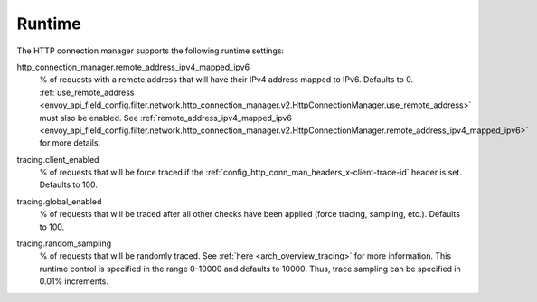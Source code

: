 .. _config_http_conn_man_runtime:

Runtime
=======

The HTTP connection manager supports the following runtime settings:

.. _config_http_conn_man_runtime_remote_address_ipv4_mapped_ipv6:

http_connection_manager.remote_address_ipv4_mapped_ipv6
  % of requests with a remote address that will have their IPv4 address mapped to IPv6. Defaults to
  0.
  :ref:`use_remote_address <envoy_api_field_config.filter.network.http_connection_manager.v2.HttpConnectionManager.use_remote_address>`
  must also be enabled. See
  :ref:`remote_address_ipv4_mapped_ipv6 <envoy_api_field_config.filter.network.http_connection_manager.v2.HttpConnectionManager.remote_address_ipv4_mapped_ipv6>`
  for more details.

.. _config_http_conn_man_runtime_client_enabled:

tracing.client_enabled
  % of requests that will be force traced if the
  :ref:`config_http_conn_man_headers_x-client-trace-id` header is set. Defaults to 100.

.. _config_http_conn_man_runtime_global_enabled:

tracing.global_enabled
  % of requests that will be traced after all other checks have been applied (force tracing,
  sampling, etc.). Defaults to 100.

.. _config_http_conn_man_runtime_random_sampling:

tracing.random_sampling
  % of requests that will be randomly traced. See :ref:`here <arch_overview_tracing>` for more
  information. This runtime control is specified in the range 0-10000 and defaults to 10000. Thus,
  trace sampling can be specified in 0.01% increments.
